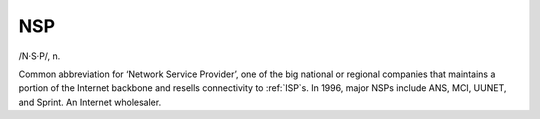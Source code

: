 .. _NSP:

============================================================
NSP
============================================================

/N·S·P/, n\.

Common abbreviation for ‘Network Service Provider’, one of the big national or regional companies that maintains a portion of the Internet backbone and resells connectivity to :ref:`ISP`\s.
In 1996, major NSPs include ANS, MCI, UUNET, and Sprint.
An Internet wholesaler.

